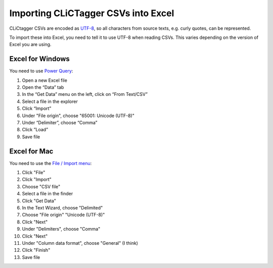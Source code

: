 Importing CLiCTagger CSVs into Excel
************************************

CLiCtagger CSVs are encoded as `UTF-8 <https://en.wikipedia.org/wiki/UTF-8>`__,
so all characters from source texts, e.g. curly quotes, can be represented.

To import these into Excel, you need to tell it to use UTF-8 when reading CSVs.
This varies depending on the version of Excel you are using.

Excel for Windows
=================

You need to use `Power Query <https://support.microsoft.com/en-us/office/import-data-from-external-data-sources-power-query-be4330b3-5356-486c-a168-b68e9e616f5a>`__:

1. Open a new Excel file
2. Open the “Data” tab
3. In the “Get Data” menu on the left, click on “From Text/CSV”
4. Select a file in the explorer
5. Click “Import”
6. Under "File origin", choose "65001: Unicode (UTF-8)"
7. Under “Delimiter”, choose “Comma”
8. Click ”Load”
9. Save file

Excel for Mac
=============

You need to use the `File / Import menu <https://support.microsoft.com/en-us/office/import-data-from-a-csv-html-or-text-file-b62efe49-4d5b-4429-b788-e1211b5e90f6>`__:

1. Click "File"
2. Click "Import"
3. Choose  "CSV file"
4. Select a file in the finder
5. Click "Get Data"
6. In the Text Wizard, choose "Delimited"
7. Choose "File origin" "Unicode (UTF-8)"
8. Click "Next"
9. Under "Delimiters", choose "Comma"
10. Click "Next"
11. Under "Column data format", choose "General" (I think)
12. Click "Finish"
13. Save file
